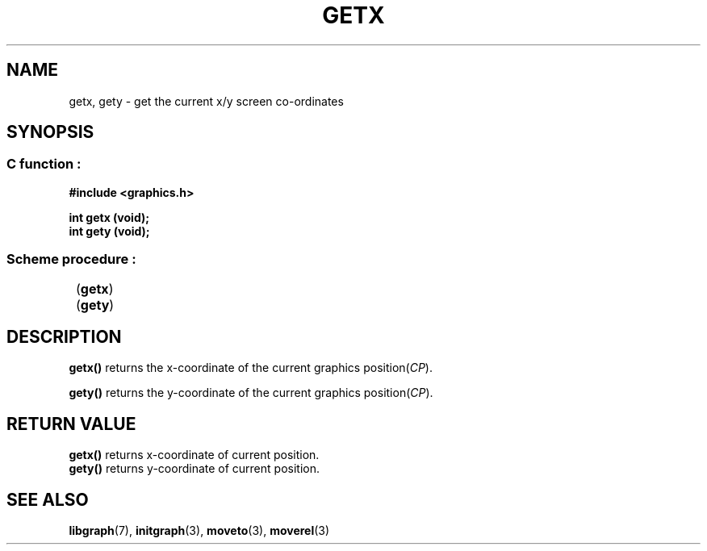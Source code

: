 .TH GETX 3 "11 AUGUST 2003" libgraph-1.x.x "SDL-libgraph API"
.SH NAME 
getx, gety - get the current x/y screen co-ordinates

.SH SYNOPSIS
.SS \fRC function :
.B "#include <graphics.h>
.LP
.BI "int getx (void);"
.br
.BI "int gety (void);"

.SS \fRScheme procedure :
	(\fBgetx\fR)
.br
	(\fBgety\fR)

.SH DESCRIPTION

\fBgetx()\fR returns the x-coordinate of the current graphics position(\fICP\fR).

\fBgety()\fR returns the y-coordinate of the current graphics position(\fICP\fR).

.SH RETURN VALUE
.br
\fBgetx()\fR returns x-coordinate of current position.
.br
\fBgety()\fR returns  y-coordinate of current position.

.SH SEE ALSO
\fBlibgraph\fR(7),    \fBinitgraph\fR(3),    \fBmoveto\fR(3),    \fBmoverel\fR(3)

